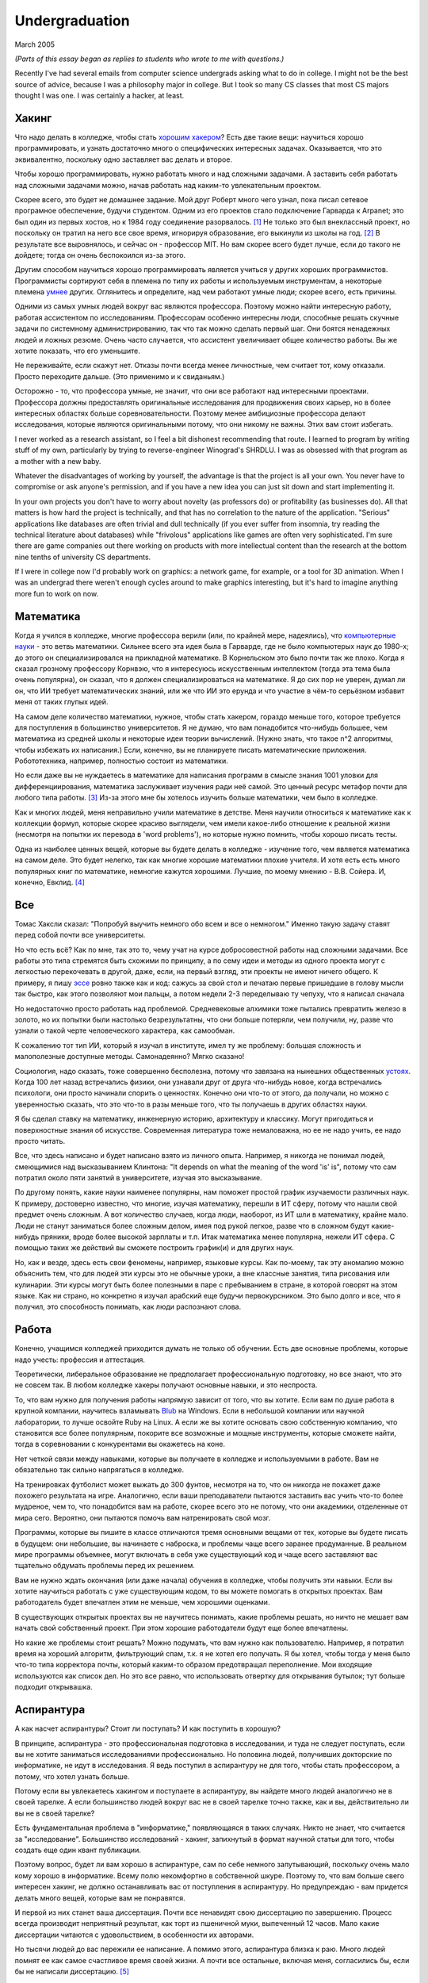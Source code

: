 Undergraduation
===============

March 2005

*(Parts of this essay began as replies to students who wrote to me with questions.)*

Recently I've had several emails from computer science undergrads asking what to do in college. I might not be the best source of advice, because I was a philosophy major in college. But I took so many CS classes that most CS majors thought I was one. I was certainly a hacker, at least.

Хакинг
------

Что надо делать в колледже, чтобы стать `хорошим хакером <http://www.paulgraham.com/gh.html>`__? Есть две такие вещи: научиться хорошо программировать, и узнать достаточно много о специфических интересных задачах. Оказывается, что это эквивалентно, поскольку одно заставляет вас делать и второе.

Чтобы хорошо программировать, нужно работать много и над сложными задачами. А заставить себя работать над сложными задачами можно, начав работать над каким-то увлекательным проектом.

Скорее всего, это будет не домашнее задание. Мой друг Роберт много чего узнал, пока писал сетевое програмное обеспечение, будучи студентом. Одним из его проектов стало подключение Гарварда к Arpanet; это был один из первых хостов, но к 1984 году соединение разорвалось. [1]_ Не только это был внеклассный проект, но поскольку он тратил на него все свое время, игнорируя образование, его выкинули из школы на год. [2]_ В результате все выровнялось, и сейчас он - профессор MIT. Но вам скорее всего будет лучше, если до такого не дойдете; тогда он очень беспокоился из-за этого.

Другим способом научиться хорошо программировать является учиться у других хороших программистов. Программисты сортируют себя в племена по типу их работы и используемым инструментам, а некоторые племена `умнее <http://www.paulgraham.com/pypar.html>`__ других. Оглянитесь и определите, над чем работают умные люди; скорее всего, есть причины.

Одними из самых умных людей вокруг вас являются профессора. Поэтому можно найти интересную работу, работая ассистентом по исследованиям. Профессорам особенно интересны люди, способные решать скучные задачи по системному администрированию, так что так можно сделать первый шаг. Они боятся ненадежных людей и ложных резюме. Очень часто случается, что ассистент увеличивает общее количество работы. Вы же хотите показать, что его уменьшите.

Не переживайте, если скажут нет. Отказы почти всегда менее личностные, чем считает тот, кому отказали. Просто переходите дальше. (Это применимо и к свиданьям.)

Осторожно - то, что профессора умные, не значит, что они все работают над интересными проектами. Профессора должны предоставлять оригинальные исследования для продвижения своих карьер, но в более интересных областях больше соревновательности. Поэтому менее амбициозные профессора делают исследования, которые являются оригинальными потому, что они никому не важны. Этих вам стоит избегать.

I never worked as a research assistant, so I feel a bit dishonest recommending that route. I learned to program by writing stuff of my own, particularly by trying to reverse-engineer Winograd's SHRDLU. I was as obsessed with that program as a mother with a new baby.

Whatever the disadvantages of working by yourself, the advantage is that the project is all your own. You never have to compromise or ask anyone's permission, and if you have a new idea you can just sit down and start implementing it.

In your own projects you don't have to worry about novelty (as professors do) or profitability (as businesses do). All that matters is how hard the project is technically, and that has no correlation to the nature of the application. "Serious" applications like databases are often trivial and dull technically (if you ever suffer from insomnia, try reading the technical literature about databases) while "frivolous" applications like games are often very sophisticated. I'm sure there are game companies out there working on products with more intellectual content than the research at the bottom nine tenths of university CS departments.

If I were in college now I'd probably work on graphics: a network game, for example, or a tool for 3D animation. When I was an undergrad there weren't enough cycles around to make graphics interesting, but it's hard to imagine anything more fun to work on now.

Математика
----------

Когда я учился в колледже, многие профессора верили (или, по крайней мере, надеялись), что `компьютерные науки <http://www.paulgraham.com/hp.html>`__ - это ветвь математики. Сильнее всего эта идея была в Гарварде, где не было компьютерых наук до 1980-х; до этого он специализировался на прикладной математике. В Корнельском это было почти так же плохо. Когда я сказал грозному профессору Корнвэю, что я интересуюсь искусственным интеллектом (тогда эта тема была очень популярна), он сказал, что я должен специализироваться на математике. Я до сих пор не уверен, думал ли он, что ИИ требует математических знаний, или же что ИИ это ерунда и что участие в чём-то серьёзном избавит меня от таких глупых идей.

На самом деле количество математики, нужное, чтобы стать хакером, гораздо меньше того, которое требуется для поступления в большинство университетов. Я не думаю, что вам понадобится что-нибудь большее, чем математика из средней школы и некоторые идеи теории вычислений. (Нужно знать, что такое n^2 алгоритмы, чтобы избежать их написания.) Если, конечно, вы не планируете писать математические приложения. Робототехника, например, полностью состоит из математики.

Но если даже вы не нуждаетесь в математике для написания программ в смысле знания 1001 уловки для дифференциирования, математика заслуживает изучения ради неё самой. Это ценный ресурс метафор почти для любого типа работы. [3]_ Из-за этого мне бы хотелось изучить больше математики, чем было в колледже.

Как и многих людей, меня неправильно учили математике в детстве. Меня научили относиться к математике как к коллекции формул, которые скорее красиво выглядели, чем имели какое-либо отношение к реальной жизни (несмотря на попытки их перевода в 'word problems'), но которые нужно помнить, чтобы хорошо писать тесты.

Одна из наиболее ценных вещей, которые вы будете делать в колледже - изучение того, чем является математика на самом деле. Это будет нелегко, так как многие хорошие математики плохие учителя. И хотя есть есть много популярных книг по математике, немногие кажутся хорошими. Лучшие, по моему мнению - В.В. Сойера. И, конечно, Евклид. [4]_

Все
---

Томас Хаксли сказал: "Попробуй выучить немного обо всем и все о немногом." Именно такую задачу ставят перед собой почти все университеты.

Но что есть всё? Как по мне, так это то, чему учат на курсе добросовестной работы над сложными задачами. Все работы это типа стремятся быть схожими по принципу, а по сему идеи и методы из одного проекта могут с легкостью перекочевать в другой, даже, если, на первый взгляд, эти проекты не имеют ничего общего. К примеру, я пишу `эссе <http://www.paulgraham.com/essay.html>`__ ровно также как и код: сажусь за свой стол и печатаю первые пришедшие в голову мысли так быстро, как этого позволяют мои пальцы, а потом недели 2-3 переделываю ту чепуху, что я написал сначала

Но недостаточно просто работать над проблемой. Средневековые алхимики тоже пытались превратить железо в золото, но их попытки были настолько безрезультатны, что они больше потеряли, чем получили, ну, разве что узнали о такой черте человеческого характера, как самообман.

К сожалению тот тип ИИ, который я изучал в институте, имел ту же проблему: большая сложность и малополезные доступные методы. Самонадеянно? Мягко сказано!

Социология, надо сказать, тоже совершенно бесполезна, потому что завязана на нынешних общественных  `устоях  <http://www.paulgraham.com/say.html>`__. Когда 100 лет назад встречались физики, они узнавали друг от друга что-нибудь новое, когда встречались психологи, они просто начинали спорить о ценностях. Конечно они что-то от этого, да получали, но можно с уверенностью сказать, что это что-то в разы меньше того, что ты получаешь в других областях науки.

Я бы сделал ставку на математику, инженерную историю, архитектуру и классику. Могут пригодиться и поверхностные знания об искусстве. Современная литература тоже немаловажна, но ее не надо учить, ее надо просто читать.

Все, что здесь написано и будет написано взято из личного опыта. Например, я никогда не понимал людей, смеющимися над высказыванием Клинтона: "It depends on what the meaning of the word 'is' is", потому что сам потратил около пяти занятий в университете, изучая это высказывание.

По другому понять, какие науки наименее популярны, нам поможет простой график изучаемости различных наук. К примеру, достоверно известно, что многие, изучая математику, перешли в ИТ сферу, потому что нашли свой предмет очень сложным. А вот количество случаев, когда люди, наоборот, из ИТ шли в математику, крайне мало. Люди не станут заниматься более сложным делом, имея под рукой легкое, разве что в сложном будут какие- нибудь пряники, вроде более высокой зарплаты и т.п. Итак математика менее популярна, нежели ИТ сфера. С помощью таких же действий вы сможете построить график(и) и для других наук.

Но, как и везде, здесь есть свои феномены, например, языковые курсы.
Как по-моему, так эту аномалию можно объяснить тем, что для людей эти курсы это не обычные уроки, а вне классные занятия, типа рисования или кулинарии. Эти курсы могут быть более полезными в паре с пребыванием в стране, в которой говорят на этом языке. Как ни страно, но конкретно я изучал арабский еще будучи первокурсником. Это было долго и все, что я получил, это способность понимать, как люди распознают слова.

Работа
------

Конечно, учащимся колледжей приходится думать не только об обучении. Есть две основные проблемы, которые надо учесть: профессия и аттестация.

Теоретически, либеральное образование не предполагает профессиональную подготовку, но все знают, что это не совсем так. В любом колледже хакеры получают основные навыки, и это неспроста.

То, что вам нужно для получения работы напрямую зависит от того, что вы хотите. Если вам по душе работа в крупной компании, научитесь взламывать `Blub <http://www.paulgraham.com/avg.html>`__ на Windows. Если в небольшой компании или научной лаборатории, то лучше освойте Ruby на Linux. А если же вы хотите основать свою собственную компанию, что становится все более популярным, покорите все возможные и мощные инструменты, которые сможете найти, тогда в соревновании с конкурентами вы окажетесь на коне.

Нет четкой связи между навыками, которые вы получаете в колледже и используемыми в работе. Вам не обязательно так сильно напрягаться в колледже.

На тренировках футболист может выжать до 300 фунтов, несмотря на то, что он никогда не покажет даже похожего результата на игре. Аналогично, если ваши преподаватели пытаются заставить вас учить что-то более мудреное, чем то, что понадобится вам на работе, скорее всего это не потому, что они академики, отделенные от мира сего. Вероятно, они пытаются помочь вам натренировать свой мозг.

Программы, которые вы пишите в классе отличаются тремя основными вещами от тех, которые вы будете писать в будущем: они небольшие, вы начинаете с наброска, и проблемы чаще всего заранее продуманные. В реальном мире программы объемнее, могут включать в себя уже существующий код и чаще всего заставляют вас тщательно обдумать проблемы перед их решением.

Вам не нужно ждать окончания (или даже начала) обучения в колледже, чтобы получить эти навыки. Если вы хотите научиться работать с уже существующим кодом, то вы можете помогать в открытых проектах. Вам работодатель будет впечатлен этим не меньше, чем хорошими оценками.

В существующих открытых проектах вы не научитесь понимать, какие проблемы решать, но ничто не мешает вам начать свой собственный проект. При этом хорошие работодатели будут еще более впечатлены.

Но какие же проблемы стоит решать? Можно подумать, что вам нужно как пользователю. Например, я потратил время на хороший алгоритм, фильтрующий спам, т.к. я не хотел его получать. Я бы хотел, чтобы тогда у меня было что-то типа корректора почты, который каким-то образом предотвращал переполнение. Мои входящие используются как список дел. Но это все равно, что использовать отвертку для открывания бутылок; тут больше подходит открывашка.

Аспирантура
-----------

А как насчет аспирантуры? Стоит ли поступать? И как поступить в хорошую?

В принципе, аспирантура - это профессиональная подготовка в исследовании, и туда не следует поступать, если вы не хотите заниматься исследованиями профессионально. Но половина людей, получивших докторские по информатике, не идут в исследования. Я ведь поступил в аспирантуру не для того, чтобы стать профессором, а потому, что хотел узнать больше.

Потому если вы увлекаетесь хакингом и поступаете в аспирантуру, вы найдете много людей аналогично не в своей тарелке. А если большинство людей вокруг вас не в своей тарелке точно также, как и вы, действительно ли вы не в своей тарелке?

Есть фундаментальная проблема в "информатике," появляющаяся в таких случаях. Никто не знает, что считается за "исследование". Большинство исследований - хакинг, запихнутый в формат научной статьи для того, чтобы создать еще один квант публикации.

Поэтому вопрос, будет ли вам хорошо в аспирантуре, сам по себе немного запутывающий, поскольку очень мало кому хорошо в информатике.  Всему полю некомфортно в собственной шкуре. Поэтому то, что вам больше свего интересен хакинг, не должно останавливать вас от поступления в аспирантуру. Но предупреждаю - вам придется делать много вещей, которые вам не понравятся.

И первой из них станет ваша диссертация. Почти все ненавидят свою диссертацию по завершению. Процесс всегда производит неприятный результат, как торт из пшеничной муки, выпеченный 12 часов. Мало какие диссертации читаются с удовольствием, в особенности их авторами.

Но тысячи людей до вас пережили ее написание. А помимо этого, аспирантура близка к раю. Много людей помнят ее как самое счастливое время своей жизни. А почти все остальные, включая меня, согласились бы, если бы не написали диссертацию. [5]_

Опасность аспирантуры в том, что страшной части наперед не видно. Докторские программы начинаются во второй части колледжа, через несколько лет учебы. Поэтому, когда вам предстает ужас написания диссертации, вы уже прошли несколько лет. И если вы уйдете, то станете провалившим аспирантуру, а вам эта идея, скорее всего, не понравится. Когда Роберта выкинули из аспирантуры за написание Червя Интернета 1988 года, я очень ему завидовал за то, что он выбрался без стигмы поражения.

В общем, аспирантура, скорее всего, лучше большинства альтернатив. Вы встретитесь с умными людьми, а ваша угрюмая прокрастинация станет по крайней мере сильной связью. А на другом конце, у вас докторская. Об этом я забыл. Думаю, это чего-то стоит.

Самое большое преимущество докторской (кроме ее действия как профсоюзного билета академии, конечно же) в том, что она придает уверенность. К примеру, термостаты Honeywell у меня дома имеют самый зверский интерфейс. Моя мать, у которой та же самая модель, старательно прочитала инструцию от своего, потратив на это целый день. Она предположила, что проблема в ней. А я могу подумать, что если человек с докторской в информатике не понимает этот термостат, то он *определенно* плохо разработан.

Если же вы все же хотите стать аспирантом после этой сомнительной рекоммендации, я могу дать хорошие советы по поступлению. Много кто из моих друзей - профессора информатики, поэтому я знаю, как проводятся поступления. Процесс сильно отличается от того, что в колледже. В большинстве колледжей, специальные люди выбирают, кто поступает; для докторских программ, это делают профессора. И пытаются сделать это хорошо, поскольку те, кто поступают, будут работать на них.

Очевидно, что только рекоммендации работают в лучших школах. Стандартизированные тесты ничего не значат, оценки - мало, а эссе - шанс дисквалифицировать себя, написав что-то глупое. Профессора доверяют лишь рекоммендациям, в особенности от людей, им знакомым. [6]_

Поэтому, если хотите стать аспирантом, надо произвести на на них впечатление. И я знаю от них, что на них производит впечатление: то, что вы не просто пытаетесь произвести на них впечатление. Их не интересуют студенты, которые получают хорошие оценки или хотят быть их ассистентами, чтобы попасть в аспирантуру. Их интересуют студенты, которые получают хорошие оценки или хотят быть их ассистентами потому, что им действительно интересна тема.

Поэтому, лучшее, что можно сделать в колледже, вне зависимости, хотите ли вы поступить в аспирантуру или просто быть хорошим хакером, это определить, что вам действительно нравится. Сложно заставить профессоров сделать вас аспирантом, и невозможно заставить задачи решаться. Именно в колледже перестает работать обман. И с этого момента, если вы не хотите идти в большую компанию, что напоминает откат к старшей школе, можно продвинуться, только делая то, что тебе `нравится <http://www.paulgraham.com/love.html>`__.

Notes
-----

.. [1] Никому до этого не было дела, что показывает, насколько Arpanet (ставший Интернетом) был в 1984 году.

.. [2]
        Поэтому, став работодателем, мне не были важны оценки. Мы даже активно искалиwe actively sought out people who'd failed out of school. We once put up posters around Harvard saying "Did you just get kicked out for doing badly in your classes because you spent all your time working on some project of your own? Come work for us!" We managed to find a kid who had been, and he was a great hacker.

        When Harvard kicks undergrads out for a year, they have to get jobs. The idea is to show them how awful the real world is, so they'll understand how lucky they are to be in college. This plan backfired with the guy who came to work for us, because he had more fun than he'd had in school, and made more that year from stock options than any of his professors did in salary. So instead of crawling back repentant at the end of the year, he took another year off and went to Europe. He did eventually graduate at about 26.

.. [3]
        Eric Raymond says the best metaphors for hackers are in set theory, combinatorics, and graph theory.

        Trevor Blackwell reminds you to take math classes intended for math majors. "'Math for engineers' classes sucked mightily. In fact any 'x for engineers' sucks, where x includes math, law, writing and visual design."

.. [4]  Other highly recommended books: *What is Mathematics?*, by Courant and Robbins; *Geometry and the Imagination* by Hilbert and Cohn-Vossen. And for those interested in graphic design, `Byrne's Euclid <http://www.math.ubc.ca/people/faculty/cass/Euclid/byrne.html>`__.

.. [5] А если хотите, чтобы была идеальная жизнь, то стоит поступить в аспирантуру, тайно написать диссертацию в первые два года, а затем развлекаться следующие 3 года, записывая по главе за раз. Аспиранты позавидовали бы идее, но ни у кого из тех, кого я знаю, не хватило на это дисциплины.

.. [6]
        Один друг-профессор сказал, что 15-20% аспирантов имеют "низкую вероятность." Под этим он имел в виду, что это люди с анкетами, идеальными во всем, за исключением того, что никто из профессоров не знает тех, кто написал рекоммендации.

        Поэтому, идя в аспирантуру по наукам, надо идти в колледж с профессорами-исследователями. А иначе вы будете казаться риском коммитетам по приему, вне зависимости от того, насколько вы хороши.

        Что добавляет удивительное, но необходимое, следствие: маленькие колледжи по гуманитарным наукам обречены. Большинство умных учеников старших школ по крайней мере думают о том, чтобы пойти в науку, даже если в конце концов отказываются от этого. Зачем идти в колледж, ограничивающий их варианты?


**Thanks** to Trevor Blackwell, Alex Lewin, Jessica Livingston, Robert Morris, Eric Raymond, and several `anonymous CS professors <http://www.paulgraham.com/undergrad2.html>`__ for reading drafts of this, and to the students whose questions began it.
